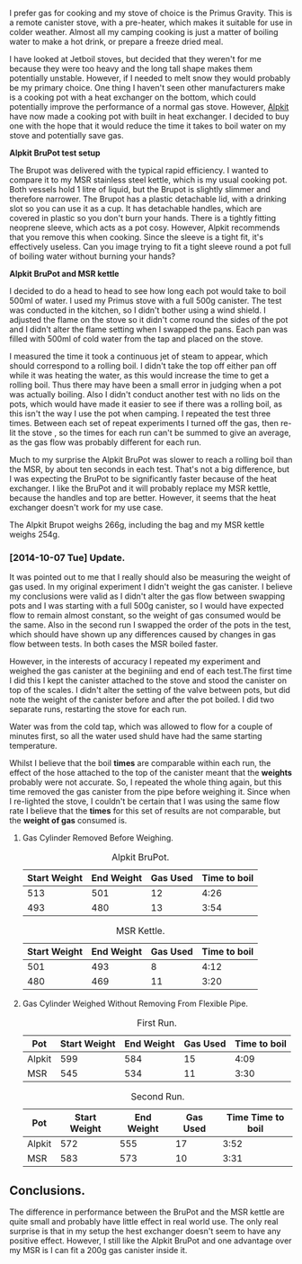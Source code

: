 #+BEGIN_COMMENT
.. title: Alpkit Brupot
.. slug: 2014-10-06-Alpkit BruPot
.. date: 2014-10-06 17:58:55 UTC
.. tags: review
.. category:
.. link:
.. description:
.. type: text
#+END_COMMENT

I prefer gas for cooking and my stove of choice is the Primus
Gravity. This is a remote canister stove, with a pre-heater, which
makes it suitable for use in colder weather. Almost all my camping
cooking is just a matter of boiling water to make a hot drink, or
prepare a freeze dried meal.


I have looked at Jetboil stoves, but decided that they weren't for me
because they were too heavy and the long tall shape makes them
potentially unstable. However, if I needed to melt snow they would
probably be my primary choice. One thing I haven't seen other
manufacturers make is a cooking pot with a heat exchanger on the
bottom, which could potentially improve the performance of a normal
gas stove. However, [[https://www.alpkit.com/products/brupot][Alpkit]] have now made a cooking pot with built in
heat exchanger. I decided to buy one with the hope that it would
reduce the time it takes to boil water on my stove and potentially
save gas.

*@@html: <p class="caption"><b>Alpkit BruPot test setup</b></p>@@*
*@@html: <a href="/galleries/2014-10-Brukit/IMG_20141004_160215.jpg" class="rounded
float-left" alt="Alpkit BruPot test setup"><img src="/galleries/2014-10-Brukit/IMG_20141004_160215.jpg"></a>@@*


The Brupot was delivered with the typical rapid efficiency. I wanted
to compare it to my MSR stainless steel kettle, which is my usual
cooking pot. Both vessels hold 1 litre of liquid, but the Brupot is
slightly slimmer and therefore narrower. The Brupot has a plastic detachable
lid, with a drinking slot so you can use it as a cup. It has
detachable handles, which are covered in plastic so you don't burn
your hands. There is a tightly fitting neoprene sleeve, which acts as
a pot cosy. However, Alpkit recommends that you remove this when
cooking. Since the sleeve is a tight fit, it's effectively
useless. Can you image trying to fit a tight sleeve round a pot full
of boiling water without burning your hands?

*@@html: <p class="caption"><b>Alpkit BruPot and MSR kettle</b></p>@@*
*@@html: <a href="/galleries/2014-10-Brukit/IMG_20141006_165911.jpg" class="rounded
float-left" alt="Alpkit BruPot and MSR kettle"><img src="/galleries/2014-10-Brukit/IMG_20141006_165911.jpg"></a>@@*


I decided to do a head to head to see how long each pot would take to
boil 500ml of water. I used my Primus stove with a full 500g
canister. The test was conducted in the kitchen, so I didn't bother
using a wind shield. I adjusted the flame on the stove so it didn't
come round the sides of the pot and I didn't alter the flame setting when
I swapped the pans. Each pan was filled with 500ml of cold water from
the tap and placed on the stove.

I measured the time it took a continuous jet of steam to appear, which
should correspond to a rolling boil. I didn't take the top off either
pan off while it was heating the water, as this would increase the
time to get a rolling boil. Thus there may have been a small error in
judging when a pot was actually boiling. Also I didn't conduct another
test with no lids on the pots, which would have made it easier to see
if there was a rolling boil, as this isn't the way I use the pot when
camping. I repeated the test three times. Between each set of repeat experiments
I turned off the gas, then re-lit the stove , so the times for each
run can't be summed to give an average, as the gas flow was probably
different for each run.

Much to my surprise the Alpkit BruPot was slower to reach a rolling
boil than the MSR, by about ten seconds in each test. That's not a big
difference, but I was expecting the BruPot to be significantly faster
because of the heat exchanger. I like the BruPot and it will probably
replace my MSR kettle, because the handles and top are
better. However, it seems that the heat exchanger doesn't work for my
use case.

The Alpkit Brupot weighs 266g, including the bag and my MSR kettle
weighs 254g.

*** [2014-10-07 Tue] Update.
It was pointed out to me that I really should also be measuring the
weight of gas used. In my original experiment I didn't weight the gas
canister. I believe my conclusions were valid as I didn't alter the
gas flow between swapping pots and I was starting with a full 500g
canister, so I would have expected flow to remain almost constant, so
the weight of gas consumed would be the same. Also in the second run I
swapped the order of the pots in the test, which should have shown up
any differences caused by changes in gas flow between tests. In both
cases the MSR boiled faster.

However, in the interests of accuracy I repeated my experiment and
weighed the gas canister at the beginiing and end of each test.The
first time I did this I kept the canister attached to the stove and
stood the canister on top of the scales. I didn't alter the setting of
the valve between pots, but did note the weight of the canister before
and after the pot boiled. I did two separate runs, restarting the
stove for each run.

Water was from the cold tap, which was allowed to flow for a couple of
minutes first, so all the water used shuld have had the same starting temperature.

Whilst I believe that the boil *times* are comparable within each run,
the effect of the hose attached to the top of the canister meant that
the *weights* probably were not accurate. So, I repeated the whole
thing again, but this time removed the gas canister from the pipe
before weighing it. Since when I re-lighted the stove, I couldn't be
certain that I was using the same flow rate I believe that the *times*
for this set of results are not comparable, but the *weight of gas*
consumed is.


**** Gas Cylinder Removed Before Weighing.
#+CAPTION: Alpkit BruPot.
#+ATTR_HTML: :border 2 :rules all :frame border
|--------------+------------+----------+--------------|
| Start Weight | End Weight | Gas Used | Time to boil |
|--------------+------------+----------+--------------|
|          513 |        501 |       12 |         4:26 |
|          493 |        480 |       13 |         3:54 |
|--------------+------------+----------+--------------|

#+CAPTION: MSR Kettle.
#+ATTR_HTML: :border 2 :rules all :frame border
|--------------+------------+----------+--------------|
| Start Weight | End Weight | Gas Used | Time to boil |
|--------------+------------+----------+--------------|
|          501 |        493 |        8 |         4:12 |
|          480 |        469 |       11 |         3:20 |
|--------------+------------+----------+--------------|

**** Gas Cylinder Weighed Without Removing From Flexible Pipe.
#+CAPTION: First Run.
#+ATTR_HTML: :border 2 :rules all :frame border
|--------+--------------+------------+----------+--------------|
| Pot    | Start Weight | End Weight | Gas Used | Time to boil |
|--------+--------------+------------+----------+--------------|
| Alpkit |          599 |        584 |       15 |         4:09 |
| MSR    |          545 |        534 |       11 |         3:30 |
|--------+--------------+------------+----------+--------------|

#+CAPTION: Second Run.
#+ATTR_HTML: :border 2 :rules all :frame border
|--------+--------------+------------+----------+-------------------|
| Pot    | Start Weight | End Weight | Gas Used | Time Time to boil |
|--------+--------------+------------+----------+-------------------|
| Alpkit |          572 |        555 |       17 |              3:52 |
| MSR    |          583 |        573 |       10 |              3:31 |
|--------+--------------+------------+----------+-------------------|

** Conclusions.
The difference in performance between the BruPot and the MSR kettle
are quite small and probably have little effect in real world use. The
only real surprise is that in my setup the hest exchanger doesn't seem
to have any positive effect. However, I still like the Alpkit BruPot
and one advantage over my MSR is I can fit a 200g gas canister inside
it.
